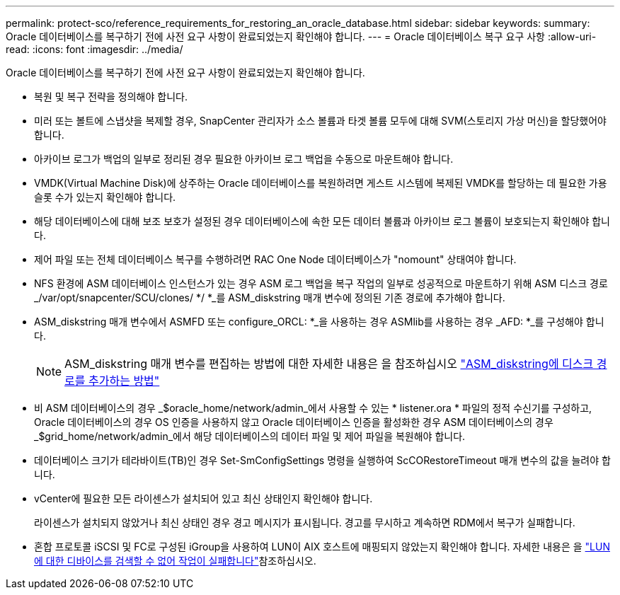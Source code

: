 ---
permalink: protect-sco/reference_requirements_for_restoring_an_oracle_database.html 
sidebar: sidebar 
keywords:  
summary: Oracle 데이터베이스를 복구하기 전에 사전 요구 사항이 완료되었는지 확인해야 합니다. 
---
= Oracle 데이터베이스 복구 요구 사항
:allow-uri-read: 
:icons: font
:imagesdir: ../media/


[role="lead"]
Oracle 데이터베이스를 복구하기 전에 사전 요구 사항이 완료되었는지 확인해야 합니다.

* 복원 및 복구 전략을 정의해야 합니다.
* 미러 또는 볼트에 스냅샷을 복제할 경우, SnapCenter 관리자가 소스 볼륨과 타겟 볼륨 모두에 대해 SVM(스토리지 가상 머신)을 할당했어야 합니다.
* 아카이브 로그가 백업의 일부로 정리된 경우 필요한 아카이브 로그 백업을 수동으로 마운트해야 합니다.
* VMDK(Virtual Machine Disk)에 상주하는 Oracle 데이터베이스를 복원하려면 게스트 시스템에 복제된 VMDK를 할당하는 데 필요한 가용 슬롯 수가 있는지 확인해야 합니다.
* 해당 데이터베이스에 대해 보조 보호가 설정된 경우 데이터베이스에 속한 모든 데이터 볼륨과 아카이브 로그 볼륨이 보호되는지 확인해야 합니다.
* 제어 파일 또는 전체 데이터베이스 복구를 수행하려면 RAC One Node 데이터베이스가 "nomount" 상태여야 합니다.
* NFS 환경에 ASM 데이터베이스 인스턴스가 있는 경우 ASM 로그 백업을 복구 작업의 일부로 성공적으로 마운트하기 위해 ASM 디스크 경로 _/var/opt/snapcenter/SCU/clones/ */ *_를 ASM_diskstring 매개 변수에 정의된 기존 경로에 추가해야 합니다.
* ASM_diskstring 매개 변수에서 ASMFD 또는 configure_ORCL: *_을 사용하는 경우 ASMlib를 사용하는 경우 _AFD: *_를 구성해야 합니다.
+

NOTE: ASM_diskstring 매개 변수를 편집하는 방법에 대한 자세한 내용은 을 참조하십시오 https://kb.netapp.com/Advice_and_Troubleshooting/Data_Protection_and_Security/SnapCenter/Disk_paths_are_not_added_to_the_asm_diskstring_database_parameter["ASM_diskstring에 디스크 경로를 추가하는 방법"^]

* 비 ASM 데이터베이스의 경우 _$oracle_home/network/admin_에서 사용할 수 있는 * listener.ora * 파일의 정적 수신기를 구성하고, Oracle 데이터베이스의 경우 OS 인증을 사용하지 않고 Oracle 데이터베이스 인증을 활성화한 경우 ASM 데이터베이스의 경우 _$grid_home/network/admin_에서 해당 데이터베이스의 데이터 파일 및 제어 파일을 복원해야 합니다.
* 데이터베이스 크기가 테라바이트(TB)인 경우 Set-SmConfigSettings 명령을 실행하여 ScCORestoreTimeout 매개 변수의 값을 늘려야 합니다.
* vCenter에 필요한 모든 라이센스가 설치되어 있고 최신 상태인지 확인해야 합니다.
+
라이센스가 설치되지 않았거나 최신 상태인 경우 경고 메시지가 표시됩니다. 경고를 무시하고 계속하면 RDM에서 복구가 실패합니다.

* 혼합 프로토콜 iSCSI 및 FC로 구성된 iGroup을 사용하여 LUN이 AIX 호스트에 매핑되지 않았는지 확인해야 합니다. 자세한 내용은 을 https://kb.netapp.com/mgmt/SnapCenter/SnapCenter_Plug-in_for_Oracle_operations_fail_with_error_Unable_to_discover_the_device_for_LUN_LUN_PATH["LUN에 대한 디바이스를 검색할 수 없어 작업이 실패합니다"^]참조하십시오.

